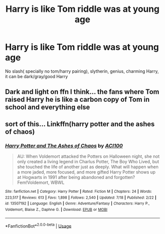 #+TITLE: Harry is like Tom riddle was at young age

* Harry is like Tom riddle was at young age
:PROPERTIES:
:Author: Eredin1524
:Score: 8
:DateUnix: 1596237924.0
:DateShort: 2020-Aug-01
:FlairText: Request
:END:
No slash( specially no tom/harry pairing), slytherin, genius, charming Harry, it can be dark/gray/good Harry


** Dark and light on ffn I think... the fans where Tom raised Harry he is like a carbon copy of Tom in school and everything else
:PROPERTIES:
:Author: Failure007
:Score: 1
:DateUnix: 1596274744.0
:DateShort: 2020-Aug-01
:END:


** sort of this... Linkffn(harry potter and the ashes of chaos)
:PROPERTIES:
:Author: ACI100
:Score: 1
:DateUnix: 1596306759.0
:DateShort: 2020-Aug-01
:END:

*** [[https://www.fanfiction.net/s/13507192/1/][*/Harry Potter and The Ashes of Chaos/*]] by [[https://www.fanfiction.net/u/11142828/ACI100][/ACI100/]]

#+begin_quote
  AU: When Voldemort attacked the Potters on Halloween night, she not only created a living legend in Charlus Potter, The Boy Who Lived, but she touched the life of another just as deeply. What will happen when a more jaded, more focused, and more gifted Harry Potter shows up at Hogwarts in 1991 after being abandoned and forgotten? Fem!Voldemort, WBWL
#+end_quote

^{/Site/:} ^{fanfiction.net} ^{*|*} ^{/Category/:} ^{Harry} ^{Potter} ^{*|*} ^{/Rated/:} ^{Fiction} ^{M} ^{*|*} ^{/Chapters/:} ^{24} ^{*|*} ^{/Words/:} ^{223,517} ^{*|*} ^{/Reviews/:} ^{613} ^{*|*} ^{/Favs/:} ^{1,898} ^{*|*} ^{/Follows/:} ^{2,540} ^{*|*} ^{/Updated/:} ^{7/18} ^{*|*} ^{/Published/:} ^{2/22} ^{*|*} ^{/id/:} ^{13507192} ^{*|*} ^{/Language/:} ^{English} ^{*|*} ^{/Genre/:} ^{Adventure/Fantasy} ^{*|*} ^{/Characters/:} ^{Harry} ^{P.,} ^{Voldemort,} ^{Blaise} ^{Z.,} ^{Daphne} ^{G.} ^{*|*} ^{/Download/:} ^{[[http://www.ff2ebook.com/old/ffn-bot/index.php?id=13507192&source=ff&filetype=epub][EPUB]]} ^{or} ^{[[http://www.ff2ebook.com/old/ffn-bot/index.php?id=13507192&source=ff&filetype=mobi][MOBI]]}

--------------

*FanfictionBot*^{2.0.0-beta} | [[https://github.com/tusing/reddit-ffn-bot/wiki/Usage][Usage]]
:PROPERTIES:
:Author: FanfictionBot
:Score: 1
:DateUnix: 1596306775.0
:DateShort: 2020-Aug-01
:END:
